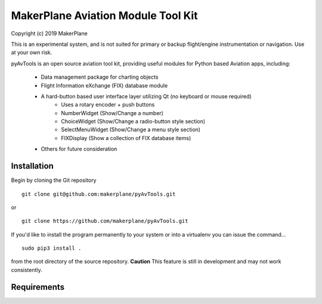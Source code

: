 ===========================================
MakerPlane Aviation Module Tool Kit
===========================================

Copyright (c) 2019 MakerPlane

This is an experimental system, and is not suited for primary or backup flight/engine instrumentation or navigation. Use at your own risk.

pyAvTools is an open source aviation tool kit, providing useful modules for Python based
Aviation apps, including:
    * Data management package for charting objects
    * Flight Information eXchange (FIX) database module
    * A hard-button based user interface layer utilizing Qt (no keyboard or mouse required)
        * Uses a rotary encoder + push buttons
        * NumberWidget (Show/Change a number)
        * ChoiceWidget (Show/Change a radio-button style section)
        * SelectMenuWidget (Show/Change a menu style section)
        * FIXDisplay (Show a collection of FIX database items)
    * Others for future consideration

Installation
------------

Begin by cloning the Git repository

::

    git clone git@github.com:makerplane/pyAvTools.git

or

::

    git clone https://github.com/makerplane/pyAvTools.git 


If you'd like to install the program permanently to your system or into a virtualenv you
can issue the command...

::

  sudo pip3 install .

from the root directory of the source repository.  **Caution** This feature is still
in development and may not work consistently.

Requirements
------------
